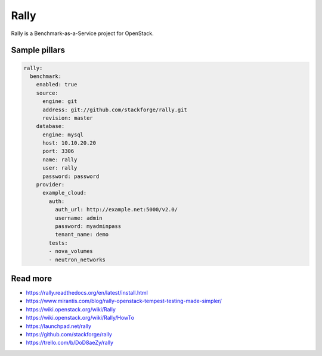 
=====
Rally
=====

Rally is a Benchmark-as-a-Service project for OpenStack.

Sample pillars
==============

.. code-block:: yaml

    rally:
      benchmark:
        enabled: true
        source:
          engine: git
          address: git://github.com/stackforge/rally.git
          revision: master
        database:
          engine: mysql
          host: 10.10.20.20
          port: 3306
          name: rally
          user: rally
          password: password
        provider:
          example_cloud:
            auth:
              auth_url: http://example.net:5000/v2.0/
              username: admin
              password: myadminpass
              tenant_name: demo
            tests:
            - nova_volumes
            - neutron_networks

Read more
=========

* https://rally.readthedocs.org/en/latest/install.html
* https://www.mirantis.com/blog/rally-openstack-tempest-testing-made-simpler/
* https://wiki.openstack.org/wiki/Rally
* https://wiki.openstack.org/wiki/Rally/HowTo
* https://launchpad.net/rally
* https://github.com/stackforge/rally
* https://trello.com/b/DoD8aeZy/rally
